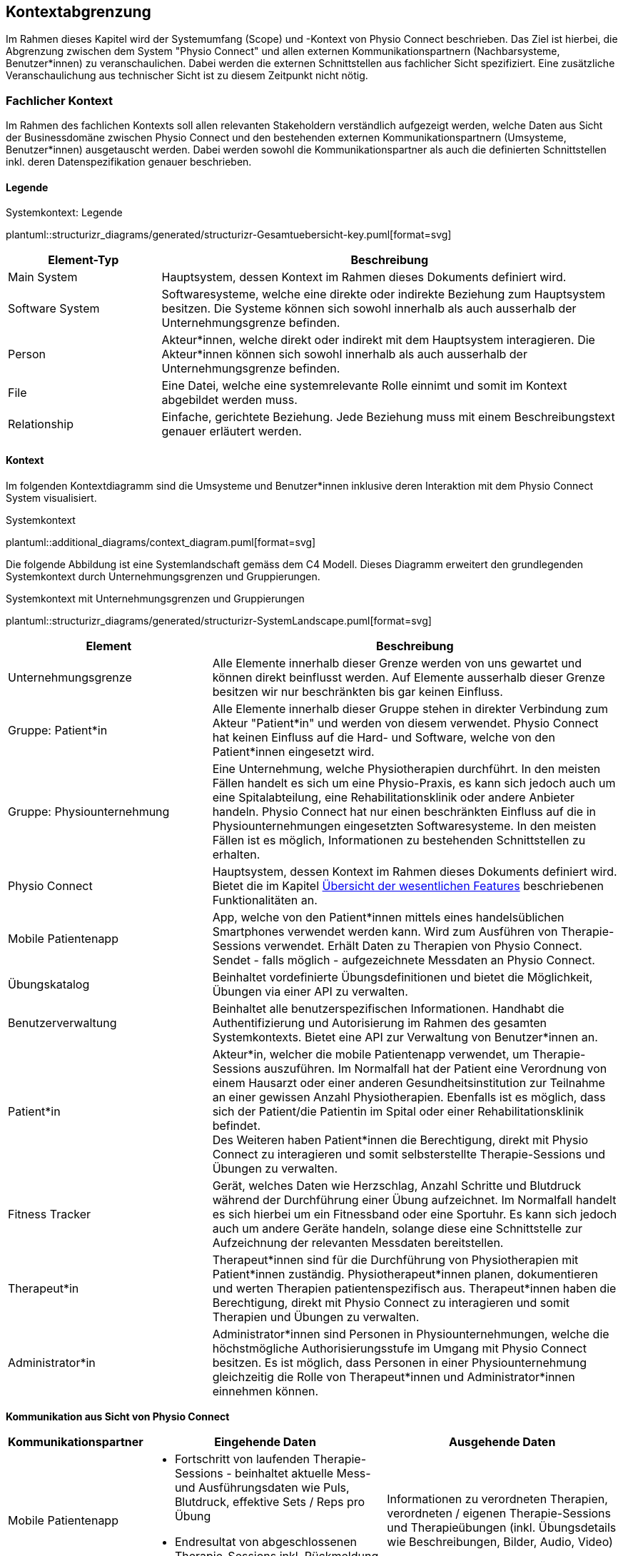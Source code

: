 [#scope-and-context]
== Kontextabgrenzung

Im Rahmen dieses Kapitel wird der Systemumfang (Scope) und -Kontext von Physio Connect beschrieben. Das Ziel ist hierbei, die Abgrenzung zwischen dem System "Physio Connect" und allen externen Kommunikationspartnern (Nachbarsysteme, Benutzer*innen) zu veranschaulichen. Dabei werden die externen Schnittstellen aus fachlicher Sicht spezifiziert. Eine zusätzliche Veranschaulichung aus technischer Sicht ist zu diesem Zeitpunkt nicht nötig.

=== Fachlicher Kontext

Im Rahmen des fachlichen Kontexts soll allen relevanten Stakeholdern verständlich aufgezeigt werden, welche Daten aus Sicht der Businessdomäne zwischen Physio Connect und den bestehenden externen Kommunikationspartnern (Umsysteme, Benutzer*innen) ausgetauscht werden. Dabei werden sowohl die Kommunikationspartner als auch die definierten Schnittstellen inkl. deren Datenspezifikation genauer beschrieben.

==== Legende

.Systemkontext: Legende
plantuml::structurizr_diagrams/generated/structurizr-Gesamtuebersicht-key.puml[format=svg]

[options="header",cols="2,6"]
|===
|Element-Typ|Beschreibung
|Main System|Hauptsystem, dessen Kontext im Rahmen dieses Dokuments definiert wird.
|Software System|Softwaresysteme, welche eine direkte oder indirekte Beziehung zum Hauptsystem besitzen. Die Systeme können sich sowohl innerhalb als auch ausserhalb der Unternehmungsgrenze befinden.
|Person|Akteur*innen, welche direkt oder indirekt mit dem Hauptsystem interagieren. Die Akteur*innen können sich sowohl innerhalb als auch ausserhalb der Unternehmungsgrenze befinden.
|File|Eine Datei, welche eine systemrelevante Rolle einnimt und somit im Kontext abgebildet werden muss.
|Relationship|Einfache, gerichtete Beziehung. Jede Beziehung muss mit einem Beschreibungstext genauer erläutert werden. 
|===

[#system-context]
==== Kontext

Im folgenden Kontextdiagramm sind die Umsysteme und Benutzer*innen inklusive deren Interaktion mit dem Physio Connect System visualisiert.

.Systemkontext
plantuml::additional_diagrams/context_diagram.puml[format=svg]

Die folgende Abbildung ist eine Systemlandschaft gemäss dem C4 Modell. Dieses Diagramm erweitert den grundlegenden Systemkontext durch Unternehmungsgrenzen und Gruppierungen.

.Systemkontext mit Unternehmungsgrenzen und Gruppierungen
plantuml::structurizr_diagrams/generated/structurizr-SystemLandscape.puml[format=svg]

[options="header",cols="3,6"]
|===
|Element|Beschreibung
|Unternehmungsgrenze|Alle Elemente innerhalb dieser Grenze werden von uns gewartet und können direkt beinflusst werden. Auf Elemente ausserhalb dieser Grenze besitzen wir nur beschränkten bis gar keinen Einfluss. 
|Gruppe: Patient*in|Alle Elemente innerhalb dieser Gruppe stehen in direkter Verbindung zum Akteur "Patient*in" und werden von diesem verwendet. Physio Connect hat keinen Einfluss auf die Hard- und Software, welche von den Patient*innen eingesetzt wird.
|Gruppe: Physiounternehmung|Eine Unternehmung, welche Physiotherapien durchführt. In den meisten Fällen handelt es sich um eine Physio-Praxis, es kann sich jedoch auch um eine Spitalabteilung, eine Rehabilitationsklinik oder andere Anbieter handeln. Physio Connect hat nur einen beschränkten Einfluss auf die in Physiounternehmungen eingesetzten Softwaresysteme. In den meisten Fällen ist es möglich, Informationen zu bestehenden Schnittstellen zu erhalten. 
|Physio Connect|Hauptsystem, dessen Kontext im Rahmen dieses Dokuments definiert wird. Bietet die im Kapitel <<#main-features,Übersicht der wesentlichen Features>> beschriebenen Funktionalitäten an.
|Mobile Patientenapp|App, welche von den Patient*innen mittels eines handelsüblichen Smartphones verwendet werden kann. Wird zum Ausführen von Therapie-Sessions verwendet. Erhält Daten zu Therapien von Physio Connect. Sendet - falls möglich - aufgezeichnete Messdaten an Physio Connect.
|Übungskatalog|Beinhaltet vordefinierte Übungsdefinitionen und bietet die Möglichkeit, Übungen via einer API zu verwalten.
|Benutzerverwaltung|Beinhaltet alle benutzerspezifischen Informationen. Handhabt die Authentifizierung und Autorisierung im Rahmen des gesamten Systemkontexts. Bietet eine API zur Verwaltung von Benutzer*innen an.
|Patient*in|Akteur*in, welcher die mobile Patientenapp verwendet, um Therapie-Sessions auszuführen. Im Normalfall hat der Patient eine Verordnung von einem Hausarzt oder einer anderen Gesundheitsinstitution zur Teilnahme an einer gewissen Anzahl Physiotherapien. Ebenfalls ist es möglich, dass sich der Patient/die Patientin im Spital oder einer Rehabilitationsklinik befindet. +
Des Weiteren haben Patient*innen die Berechtigung, direkt mit Physio Connect zu interagieren und somit selbsterstellte Therapie-Sessions und Übungen zu verwalten.
|Fitness Tracker|Gerät, welches Daten wie Herzschlag, Anzahl Schritte und Blutdruck während der Durchführung einer Übung aufzeichnet. Im Normalfall handelt es sich hierbei um ein Fitnessband oder eine Sportuhr. Es kann sich jedoch auch um andere Geräte handeln, solange diese eine Schnittstelle zur Aufzeichnung der relevanten Messdaten bereitstellen.
|Therapeut*in|Therapeut*innen sind für die Durchführung von Physiotherapien mit Patient*innen zuständig. Physiotherapeut*innen planen, dokumentieren und werten Therapien patientenspezifisch aus. Therapeut*innen haben die Berechtigung, direkt mit Physio Connect zu interagieren und somit Therapien und Übungen zu verwalten.
|Administrator*in|Administrator*innen sind Personen in Physiounternehmungen, welche die höchstmögliche Authorisierungsstufe im Umgang mit Physio Connect besitzen. Es ist möglich, dass Personen in einer Physiounternehmung gleichzeitig die Rolle von Therapeut*innen und Administrator*innen einnehmen können.
|===

[.landscape]
<<<

**Kommunikation aus Sicht von Physio Connect**

[options="header",cols="2,6,6"]
|===
|Kommunikationspartner|Eingehende Daten|Ausgehende Daten
|Mobile Patientenapp
a|
* Fortschritt von laufenden Therapie-Sessions - beinhaltet aktuelle Mess- und Ausführungsdaten wie Puls, Blutdruck, effektive Sets / Reps pro Übung
* Endresultat von abgeschlossenen Therapie-Sessions inkl. Rückmeldung des Patienten/der Patientin

|Informationen zu verordneten Therapien, verordneten / eigenen Therapie-Sessions und Therapieübungen (inkl. Übungsdetails wie Beschreibungen, Bilder, Audio, Video)
|Übungskatalog|Liste der vorhandenen / via Request angeforderten Übungen|Requests für die Verwaltung von Übungen - Create / Update / Delete (Archive)
|Benutzerverwaltung
a|
* Identity / Access Tokens mit Autorisierungsinformationen
* (Liste von) Benutzerinformationen welche via Request angefordert wurden

a|
* Requests zur Authentifizierung / Login (inkl. Ausstellung von Identity / Access Tokens)
* Validierung von Access Tokens (Sicherstellung der Authentifizierung / Autorisierung)
* Requests zur Verwaltung von Systembenutzer*innen
* Request zur Registrierung von Patient*innen (= Erstellung eines Systembenutzers/einer Systembenutzerin)

|Therapeut*in
a|
* Plant Therapien (inkl. Therapie-Sessions)
* Sendet Einladungen an Patient*innen zu geplanten Therapien
* Erstellt Übungen / -vorlagen

|-
|Administrator*in|Administriert Systembenutzer*innen und Übungen|-
|Patient*in|Verwaltet selbsterstellte Therapien und Übungen|Erhält Einladungen zur Teilnahme an neu verordneten Therapien
|===

==== Erweiterter Kontext

Der Systemkontext einer zukünftigen, erweiterten Version von Physio Connect könnte folgendermassen aussehen:

.Vision des erweiterten Systemkontexts
plantuml::structurizr_diagrams/generated/structurizr-Gesamtuebersicht.puml[format=svg]

[.portrait]
<<<
[options="header",cols="2,6"]
|===
|Element|Beschreibung
|Gruppe: +
Mögliche zukünftige Abhängigkeiten|Mögliche Abhängigkeiten, welche im Rahmen des ersten Implementationszyklus keinen Einfluss auf Physio Connect haben. Die enthaltenen Elemente müssen bei Entscheidungen jedoch berücksichtigt werden, sodass zukünftige Umsetzungen möglichst reibungslos verlaufen.
|Dokumentationssoftware
a|
Physiotherapeut*innen dokumentieren mit einer kundenseitig bereits eingesetzten Dokumentationssoftware die ausgeführten Therapie-Sessions und planen auszuführende Therapie-Sessions. Es gibt drei Varianten von Dokumentationssystemen, welche heutzutage im Einsatz sind:

* Vollintegriert in einer Software-Gesamtlösung: +
Wird meist von Spitälern eingesetzt
* Einzelne Software, teilweise mit Integrationsschnittstellen: +
Wird oft von Praxen verwendet
* Keine digitale Lösung, alles auf Papier: +
Weiterhin besonders in kleineren Praxen verbreitet

|Therapie File|Beinhaltet alle therapierelevanten Daten. Das File kann entweder direkt / manuell von Therapeut*innen erstellt oder aus einer bestehenden Dokumentationssoftware exportiert werden. Physio Connect kann dieses File importieren und die darin definierten Therapien im System anlegen oder anpassen.
|Patienten Dossier|Schnittstelle für die Übermittlung der patientenspezifischen Gesundheits- / Messdaten an das https://www.patientendossier.ch/[Elektronische Patientendossier (EPD)]
|Versicherungsschnittstellen|Verschiedene (Kranken-)Versicherungen bieten Schnittstellen an, um sportliche Leistungen von Kund*innen zu entlöhnen. Möglicherweise können administrative Daten (= ohne Messdaten) der pro Patient*in ausgeführten Therapien an diese Schnittstellen gesendet werden.
|Data Scientist|Data Scientists oder Forschende, welche an den gesammelten Gesundheits- / Messdaten interessiert sind. Es soll die Möglichkeit offen gehalten werden, anonymisierte Gesundheitsdaten für Studien anzubieten.
|===

=== Technischer- oder Verteilungskontext

Eine detaillierte Darstellung des (technischen) Verteilungskontexts inkl. der definierten Schnittstellen und Technologien ist innerhalb der <<#building-block-view,Bausteinsicht>> zu finden.

